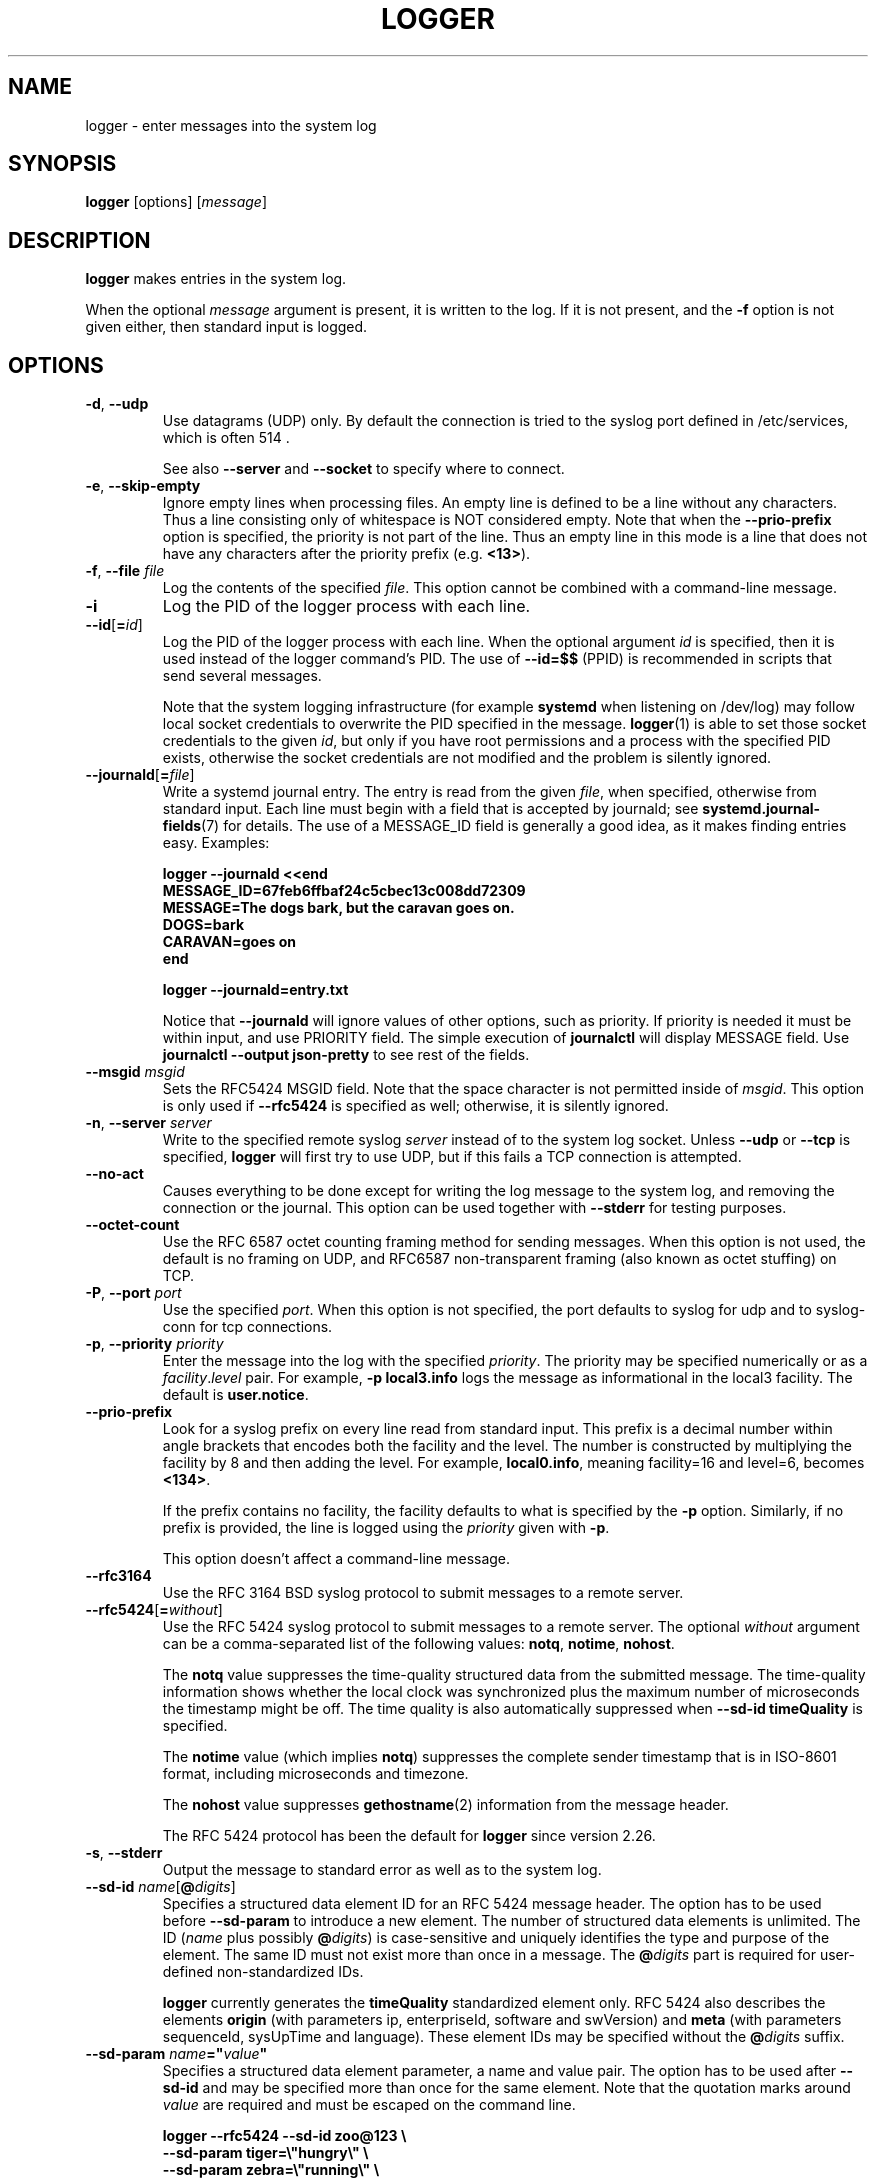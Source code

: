 .\" Copyright (c) 1983, 1990, 1993
.\"	The Regents of the University of California.  All rights reserved.
.\"
.\" Redistribution and use in source and binary forms, with or without
.\" modification, are permitted provided that the following conditions
.\" are met:
.\" 1. Redistributions of source code must retain the above copyright
.\"    notice, this list of conditions and the following disclaimer.
.\" 2. Redistributions in binary form must reproduce the above copyright
.\"    notice, this list of conditions and the following disclaimer in the
.\"    documentation and/or other materials provided with the distribution.
.\" 3. All advertising materials mentioning features or use of this software
.\"    must display the following acknowledgement:
.\"	This product includes software developed by the University of
.\"	California, Berkeley and its contributors.
.\" 4. Neither the name of the University nor the names of its contributors
.\"    may be used to endorse or promote products derived from this software
.\"    without specific prior written permission.
.\"
.\" THIS SOFTWARE IS PROVIDED BY THE REGENTS AND CONTRIBUTORS ``AS IS'' AND
.\" ANY EXPRESS OR IMPLIED WARRANTIES, INCLUDING, BUT NOT LIMITED TO, THE
.\" IMPLIED WARRANTIES OF MERCHANTABILITY AND FITNESS FOR A PARTICULAR PURPOSE
.\" ARE DISCLAIMED.  IN NO EVENT SHALL THE REGENTS OR CONTRIBUTORS BE LIABLE
.\" FOR ANY DIRECT, INDIRECT, INCIDENTAL, SPECIAL, EXEMPLARY, OR CONSEQUENTIAL
.\" DAMAGES (INCLUDING, BUT NOT LIMITED TO, PROCUREMENT OF SUBSTITUTE GOODS
.\" OR SERVICES; LOSS OF USE, DATA, OR PROFITS; OR BUSINESS INTERRUPTION)
.\" HOWEVER CAUSED AND ON ANY THEORY OF LIABILITY, WHETHER IN CONTRACT, STRICT
.\" LIABILITY, OR TORT (INCLUDING NEGLIGENCE OR OTHERWISE) ARISING IN ANY WAY
.\" OUT OF THE USE OF THIS SOFTWARE, EVEN IF ADVISED OF THE POSSIBILITY OF
.\" SUCH DAMAGE.
.\"
.\"	@(#)logger.1	8.1 (Berkeley) 6/6/93
.\"
.TH LOGGER "1" "November 2015" "util-linux" "User Commands"
.SH NAME
logger \- enter messages into the system log
.SH SYNOPSIS
.B logger
[options]
.RI [ message ]
.SH DESCRIPTION
.B logger
makes entries in the system log.
.sp
When the optional \fImessage\fR argument is present, it is written
to the log.  If it is not present, and the \fB\-f\fR option is not
given either, then standard input is logged.
.SH OPTIONS
.TP
.BR \-d , " \-\-udp"
Use datagrams (UDP) only.  By default the connection is tried to the
syslog port defined in /etc/services, which is often 514 .
.sp
See also \fB\-\-server\fR and \fB\-\-socket\fR to specify where to connect.
.TP
.BR \-e , " \-\-skip-empty"
Ignore empty lines when processing files.  An empty line
is defined to be a line without any characters.  Thus a line consisting
only of whitespace is NOT considered empty.
Note that when the \fB\-\-prio\-prefix\fR option is specified, the priority
is not part of the line.  Thus an empty line in this mode is a line that does
not have any characters after the priority prefix (e.g. \fB<13>\fR).
.TP
.BR \-f , " \-\-file " \fIfile
Log the contents of the specified \fIfile\fR.
This option cannot be combined with a command-line message.
.TP
.B \-i
Log the PID of the logger process with each line.
.TP
.BR "\-\-id" [ =\fIid ]
Log the PID of the logger process with each line.  When the optional
argument \fIid\fR is specified, then it is used instead of the logger
command's PID.  The use of \fB\-\-id=$$\fR
(PPID) is recommended in scripts that send several messages.

Note that the system logging infrastructure (for example \fBsystemd\fR when
listening on /dev/log) may follow local socket credentials to overwrite the
PID specified in the message.
.BR logger (1)
is able to set those socket credentials to the given \fIid\fR, but only if you
have root permissions and a process with the specified PID exists, otherwise
the socket credentials are not modified and the problem is silently ignored.
.TP
.BR \-\-journald [ =\fIfile ]
Write a systemd journal entry.  The entry is read from the given \fIfile\fR,
when specified, otherwise from standard input.
Each line must begin with a field that is accepted by journald; see
.BR systemd.journal-fields (7)
for details.  The use of a MESSAGE_ID field is generally a good idea, as it
makes finding entries easy.  Examples:
.IP
.nf
\fB    logger \-\-journald <<end
\fB    MESSAGE_ID=67feb6ffbaf24c5cbec13c008dd72309
\fB    MESSAGE=The dogs bark, but the caravan goes on.
\fB    DOGS=bark
\fB    CARAVAN=goes on
\fB    end
.IP
\fB    logger \-\-journald=entry.txt
.fi
.IP
Notice that
.B \-\-journald
will ignore values of other options, such as priority.  If priority is
needed it must be within input, and use PRIORITY field.  The simple
execution of
.B journalctl
will display MESSAGE field.  Use
.B journalctl \-\-output json-pretty
to see rest of the fields.
.TP
.BR \-\-msgid " \fImsgid
Sets the RFC5424 MSGID field.  Note that the space character is not permitted
inside of \fImsgid\fR.  This option is only used if \fB\-\-rfc5424\fR is
specified as well; otherwise, it is silently ignored.
.TP
.BR \-n , " \-\-server " \fIserver
Write to the specified remote syslog \fIserver\fR
instead of to the system log socket.  Unless
\fB\-\-udp\fR or \fB\-\-tcp\fR
is specified, \fBlogger\fR will first try to use UDP,
but if this fails a TCP connection is attempted.
.TP
.B \-\-no\-act
Causes everything to be done except for writing the log message to the system
log, and removing the connection or the journal.  This option can be used
together with \fB\-\-stderr\fR for testing purposes.
.TP
.B \-\-octet\-count
Use the RFC 6587 octet counting framing method for sending messages.
When this option is not used, the default is no framing on UDP, and
RFC6587 non-transparent framing (also known as octet stuffing) on TCP.
.TP
.BR \-P , " \-\-port " \fIport
Use the specified \fIport\fR.  When this option is not specified, the
port defaults to syslog for udp and to syslog-conn for tcp connections.
.TP
.BR \-p , " \-\-priority " \fIpriority
Enter the message into the log with the specified \fIpriority\fR.
The priority may be specified numerically or as a
.IR facility . level
pair.
For example, \fB\-p local3.info\fR
logs the message as informational in the local3 facility.
The default is \fBuser.notice\fR.
.TP
.B \-\-prio\-prefix
Look for a syslog prefix on every line read from standard input.
This prefix is a decimal number within angle brackets that encodes both
the facility and the level.  The number is constructed by multiplying the
facility by 8 and then adding the level.  For example, \fBlocal0.info\fR,
meaning facility=16 and level=6, becomes \fB<134>\fR.
.sp
If the prefix contains no facility, the facility defaults to what is
specified by the \fB\-p\fR option.  Similarly, if no prefix is provided,
the line is logged using the \fIpriority\fR given with \fB\-p\fR.
.sp
This option doesn't affect a command-line message.
.TP
.B \-\-rfc3164
Use the RFC 3164 BSD syslog protocol to submit messages to a remote server.
.TP
.BR \-\-rfc5424 [ =\fIwithout ]
Use the RFC 5424 syslog protocol to submit messages to a remote server.
The optional \fIwithout\fR argument can be a comma-separated list of
the following values: \fBnotq\fR, \fBnotime\fR, \fBnohost\fR.

The \fBnotq\fR value suppresses the time-quality structured data
from the submitted message.  The time-quality information shows whether
the local clock was synchronized plus the maximum number of microseconds
the timestamp might be off.  The time quality is also automatically
suppressed when \fB\-\-sd\-id timeQuality\fR is specified.

The \fBnotime\fR value (which implies \fBnotq\fR)
suppresses the complete sender timestamp that is in
ISO-8601 format, including microseconds and timezone.

The \fBnohost\fR value suppresses
.BR gethostname (2)
information from the message header.
.IP
The RFC 5424 protocol has been the default for
.B logger
since version 2.26.
.TP
.BR \-s , " \-\-stderr"
Output the message to standard error as well as to the system log.
.TP
.BR "\-\-sd\-id \fIname" [ @\fIdigits ]
Specifies a structured data element ID for an RFC 5424 message header.  The
option has to be used before \fB\-\-sd\-param\fR to introduce a new element.
The number of structured data elements is unlimited.  The ID (\fIname\fR plus
possibly \fB@\fIdigits\fR) is case-sensitive and uniquely identifies the type
and purpose of the element.  The same ID must not exist more than once in
a message.  The \fB@\fIdigits\fR part is required for user-defined
non-standardized IDs.

\fBlogger\fR currently generates the \fBtimeQuality\fR standardized element
only.  RFC 5424 also describes the elements \fBorigin\fR (with parameters
ip, enterpriseId, software and swVersion) and \fBmeta\fR (with parameters
sequenceId, sysUpTime and language).
These element IDs may be specified without the \fB@\fIdigits\fR suffix.

.TP
.BR "\-\-sd\-param " \fIname ="\fIvalue\fB"
Specifies a structured data element parameter, a name and value pair.
The option has to be used after \fB\-\-sd\-id\fR and may be specified more
than once for the same element.  Note that the quotation marks around
\fIvalue\fR are required and must be escaped on the command line.
.IP
.nf
\fB    logger \-\-rfc5424 \-\-sd-id zoo@123               \\
\fB                     \-\-sd-param tiger=\\"hungry\\"   \\
\fB                     \-\-sd-param zebra=\\"running\\"  \\
\fB                     \-\-sd-id manager@123           \\
\fB                     \-\-sd-param onMeeting=\\"yes\\"  \\
\fB                     "this is message"
.fi
.IP
produces:
.IP
.nf
\fB  <13>1 2015-10-01T14:07:59.168662+02:00 ws kzak - - [timeQuality tzKnown="1" isSynced="1" syncAccuracy="218616"][zoo@123 tiger="hungry" zebra="running"][manager@123 onMeeting="yes"] this is message
.fi
.IP
.TP
.BR \-S , " -\-size " \fIsize
Sets the maximum permitted message size to \fIsize\fR.  The default
is 1KiB characters, which is the limit traditionally used and specified
in RFC 3164.  With RFC 5424, this limit has become flexible.  A good assumption
is that RFC 5424 receivers can at least process 4KiB messages.

Most receivers accept messages larger than 1KiB over any type of syslog
protocol.  As such, the \fB\-\-size\fR option affects logger in
all cases (not only when \fB\-\-rfc5424\fR was used).

Note: the message-size limit limits the overall message size, including
the syslog header.  Header sizes vary depending on the selected options and
the hostname length.  As a rule of thumb, headers are usually not longer than
50 to 80 characters.  When selecting a maximum message size, it is important
to ensure that the receiver supports the max size as well, otherwise messages
may become truncated.  Again, as a rule of thumb two to four KiB message size
should generally be OK, whereas anything larger should be verified to work.

.TP
.BR \-\-socket\-errors [ =\fImode ]
Print errors about Unix socket connections.  The \fImode\fR can be a value of
\fBoff\fR, \fBon\fR, or \fBauto\fR.  When the mode is auto logger will detect
if the init process is systemd, and if so assumption is made /dev/log can be
used early at boot.  Other init systems lack of /dev/log will not cause errors
that is identical with messaging using
.BR openlog (3)
system call.  The
.BR logger (1)
before version 2.26 used openlog, and hence was unable to detected loss of
messages sent to Unix sockets.
.IP
The default mode is \fBauto\fR.  When errors are not enabled lost messages are
not communicated and will result to successful return value of
.BR logger (1)
invocation.
.TP
.BR \-T , " \-\-tcp"
Use stream (TCP) only.  By default the connection is tried to the
.I syslog-conn
port defined in /etc/services, which is often
.IR 601 .
.sp
See also \fB\-\-server\fR and \fB\-\-socket\fR to specify where to connect.
.TP
.BR \-t , " \-\-tag " \fItag
Mark every line to be logged with the specified
.IR tag .
The default tag is the name of the user logged in on the terminal (or a user
name based on effective user ID).
.TP
.BR \-u , " \-\-socket " \fIsocket
Write to the specified
.I socket
instead of to the system log socket.
.TP
.B \-\-
End the argument list.  This allows the \fImessage\fR
to start with a hyphen (\-).
.TP
.BR \-V , " \-\-version"
Display version information and exit.
.TP
.BR \-h , " \-\-help"
Display help text and exit.
.SH RETURN VALUE
The
.B logger
utility exits 0 on success, and >0 if an error occurs.
.SH FACILITIES AND LEVELS
Valid facility names are:
.IP
.nr WI \n(.lu-\n(.iu-\w'\fBauthpriv\fR'u-3n
.TS
tab(:);
l lw(\n(WIu).
\fBauth
\fBauthpriv\fR:for security information of a sensitive nature
\fBcron
\fBdaemon
\fBftp
\fBkern\fR:T{
cannot be generated from userspace process, automatically converted to \fBuser
T}
\fBlpr
\fBmail
\fBnews
\fBsyslog
\fBuser
\fBuucp
\fBlocal0
  to:
\fBlocal7
\fBsecurity\fR:deprecated synonym for \fBauth
.TE
.PP
Valid level names are:
.IP
.TS
tab(:);
l l.
\fBemerg
\fBalert
\fBcrit
\fBerr
\fBwarning
\fBnotice
\fBinfo
\fBdebug
\fBpanic\fR:deprecated synonym for \fBemerg
\fBerror\fR:deprecated synonym for \fBerr
\fBwarn\fR:deprecated synonym for \fBwarning
.TE
.PP
For the priority order and intended purposes of these facilities and levels, see
.BR syslog (3).
.SH EXAMPLES
.B logger System rebooted
.br
.B logger \-p local0.notice \-t HOSTIDM \-f /dev/idmc
.br
.B logger \-n loghost.example.com System rebooted
.SH SEE ALSO
.BR journalctl (1),
.BR syslog (3),
.BR systemd.journal-fields (7)
.SH STANDARDS
The
.B logger
command is expected to be IEEE Std 1003.2 ("POSIX.2") compatible.
.SH AVAILABILITY
The logger command is part of the util-linux package and is available from
.UR https://\:www.kernel.org\:/pub\:/linux\:/utils\:/util-linux/
Linux Kernel Archive
.UE .
